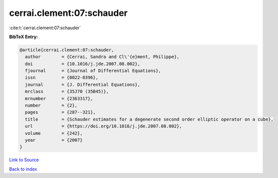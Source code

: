 cerrai.clement:07:schauder
==========================

:cite:t:`cerrai.clement:07:schauder`

**BibTeX Entry:**

.. code-block:: bibtex

   @article{cerrai.clement:07:schauder,
     author        = {Cerrai, Sandra and Cl\'{e}ment, Philippe},
     doi           = {10.1016/j.jde.2007.08.002},
     fjournal      = {Journal of Differential Equations},
     issn          = {0022-0396},
     journal       = {J. Differential Equations},
     mrclass       = {35J70 (35B45)},
     mrnumber      = {2363317},
     number        = {2},
     pages         = {287--321},
     title         = {Schauder estimates for a degenerate second order elliptic operator on a cube},
     url           = {https://doi.org/10.1016/j.jde.2007.08.002},
     volume        = {242},
     year          = {2007}
   }

`Link to Source <https://doi.org/10.1016/j.jde.2007.08.002},>`_


`Back to index <../By-Cite-Keys.html>`_
